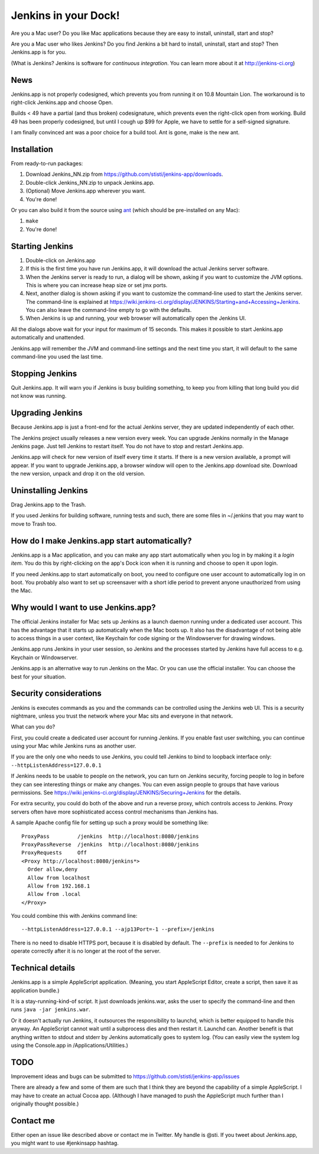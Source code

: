 *********************
Jenkins in your Dock!
*********************

.. image:: http://koti.welho.com/stikka2/Jenkins-in-dock.png
   :align: right
   :alt: Jenkins icon in Dock

Are you a Mac user? Do you like Mac applications because they are easy
to install, uninstall, start and stop?

Are you a Mac user who likes Jenkins? Do you find Jenkins a bit hard
to install, uninstall, start and stop? Then Jenkins.app is for you.

(What is Jenkins? Jenkins is software for 
*continuous integration*. You can learn more about it at http://jenkins-ci.org)


News
====

Jenkins.app is not properly codesigned, which prevents you from running it on 
10.8 Mountain Lion. The workaround is to right-click Jenkins.app and choose Open.

Builds < 49 have a partial (and thus broken) codesignature, which prevents even the 
right-click open from working. Build 49 has been properly codesigned, but until I cough
up $99 for Apple, we have to settle for a self-signed signature.

I am finally convinced ant was a poor choice for a build tool. Ant is gone, make is 
the new ant.

Installation
=======

From ready-to-run packages:

1. Download Jenkins_NN.zip from https://github.com/stisti/jenkins-app/downloads.
2. Double-click Jenkins_NN.zip to unpack Jenkins.app.
3. (Optional) Move Jenkins.app wherever you want.
4. You're done!

Or you can also build it from the source using ant_ (which should be pre-installed on any Mac):

1. ``make``
2. You're done!


Starting Jenkins
==========

1. Double-click on Jenkins.app
2. If this is the first time you have run Jenkins.app, it will
   download the actual Jenkins server software.
3. When the Jenkins server is ready to run, a dialog will be shown,
   asking if you want to customize the JVM options. This is where you
   can increase heap size or set jmx ports.
4. Next, another dialog is shown asking if you want to customize the
   command-line used to start the Jenkins server. The command-line is
   explained at
   https://wiki.jenkins-ci.org/display/JENKINS/Starting+and+Accessing+Jenkins. You
   can also leave the command-line empty to go with the defaults.
5. When Jenkins is up and running, your web browser will automatically open the Jenkins UI.

All the dialogs above wait for your input for maximum of 15
seconds. This makes it possible to start Jenkins.app automatically and
unattended.

Jenkins.app will remember the JVM and command-line settings and the
next time you start, it will default to the same command-line you used
the last time.

Stopping Jenkins
===========

Quit Jenkins.app. It will warn you if Jenkins is busy building
something, to keep you from killing that long build you did not know
was running.

Upgrading Jenkins
=================

Because Jenkins.app is just a front-end for the actual Jenkins server,
they are updated independently of each other.

The Jenkins project usually releases a new version every week. You can
upgrade Jenkins normally in the Manage Jenkins page. Just tell Jenkins
to restart itself. You do not have to stop and restart Jenkins.app.

Jenkins.app will check for new version of itself every time it starts.
If there is a new version available, a prompt will appear.  If you
want to upgrade Jenkins.app, a browser window will open to the
Jenkins.app download site. Download the new version, unpack and drop
it on the old version.


Uninstalling Jenkins
=============

Drag Jenkins.app to the Trash.

If you used Jenkins for building software, running tests and such,
there are some files in ~/.jenkins that you may want to move to Trash
too.

How do I make Jenkins.app start automatically?
==============================

Jenkins.app is a Mac application, and you can make any app start
automatically when you log in by making it a *login item*. You do this
by right-clicking on the app's Dock icon when it is running and choose
to open it upon login.

If you need Jenkins.app to start automatically on boot, you need to
configure one user account to automatically log in on boot. You
probably also want to set up screensaver with a short idle period to
prevent anyone unauthorized from using the Mac.

Why would I want to use Jenkins.app?
====================================

The official Jenkins installer for Mac sets up Jenkins as a launch
daemon running under a dedicated user account. This has the advantage
that it starts up automatically when the Mac boots up. It also has the
disadvantage of not being able to access things in a user context,
like Keychain for code signing or the Windowserver for drawing
windows.

Jenkins.app runs Jenkins in your user session, so Jenkins and the
processes started by Jenkins have full access to e.g. Keychain or
Windowserver.

Jenkins.app is an alternative way to run Jenkins on the Mac. Or you
can use the official installer. You can choose the best for your
situation.

Security considerations
=======================

Jenkins is executes commands as you and the commands can be controlled
using the Jenkins web UI. This is a security nightmare, unless you
trust the network where your Mac sits and everyone in that network.

What can you do? 

First, you could create a dedicated user account for running
Jenkins. If you enable fast user switching, you can continue using
your Mac while Jenkins runs as another user.

If you are the only one who needs to use Jenkins, you could tell
Jenkins to bind to loopback interface only:
``--httpListenAddress=127.0.0.1``

If Jenkins needs to be usable to people on the network, you can turn
on Jenkins security, forcing people to log in before they can see
interesting things or make any changes. You can even assign people to
groups that have various permissions. See 
https://wiki.jenkins-ci.org/display/JENKINS/Securing+Jenkins for the
details. 

For extra security, you could do both of the above and run a reverse
proxy, which controls access to Jenkins. Proxy servers often have more
sophisticated access control mechanisms than Jenkins has.

A sample Apache config file for setting up such a proxy would be
something like:

::

  ProxyPass         /jenkins  http://localhost:8080/jenkins
  ProxyPassReverse  /jenkins  http://localhost:8080/jenkins
  ProxyRequests     Off
  <Proxy http://localhost:8080/jenkins*>
    Order allow,deny
    Allow from localhost
    Allow from 192.168.1
    Allow from .local
  </Proxy>

You could combine this with Jenkins command line:

::

  --httpListenAddress=127.0.0.1 --ajp13Port=-1 --prefix=/jenkins

There is no need to disable HTTPS port, because it is disabled by
default. The ``--prefix`` is needed to for Jenkins to operate
correctly after it is no longer at the root of the server.


Technical details
=================

Jenkins.app is a simple AppleScript application. (Meaning, you start
AppleScript Editor, create a script, then save it as application
bundle.)

It is a stay-running-kind-of script. It just downloads jenkins.war,
asks the user to specify the command-line and then runs 
``java -jar jenkins.war``.

Or it doesn't actually run Jenkins, it outsources the responsibility
to launchd, which is better equipped to handle this anyway. An
AppleScript cannot wait until a subprocess dies and then restart
it. Launchd can. Another benefit is that anything written to stdout
and stderr by Jenkins automatically goes to system log. (You can
easily view the system log using the Console.app in
/Applications/Utilities.)


TODO
====

Improvement ideas and bugs can be submitted to
https://github.com/stisti/jenkins-app/issues

There are already a few and some of them are such that I think they
are beyond the capability of a simple AppleScript. I may have to
create an actual Cocoa app. (Although I have managed to push the
AppleScript much further than I originally thought possible.)


Contact me
==========

Either open an issue like described above or contact me in Twitter. My
handle is @sti. If you tweet about Jenkins.app, you might want to use
#jenkinsapp hashtag.

.. _ant: http://ant.apache.org/